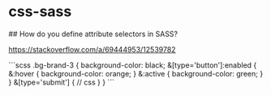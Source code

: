 * css-sass
:PROPERTIES:
:CUSTOM_ID: css-sass
:END:
​## How do you define attribute selectors in SASS?

[[https://stackoverflow.com/a/69444953/12539782]]

```scss .bg-brand-3 { background-color: black; &[type='button']:enabled { &:hover { background-color: orange; } &:active { background-color: green; } } &[type='submit'] { // css } } ```
